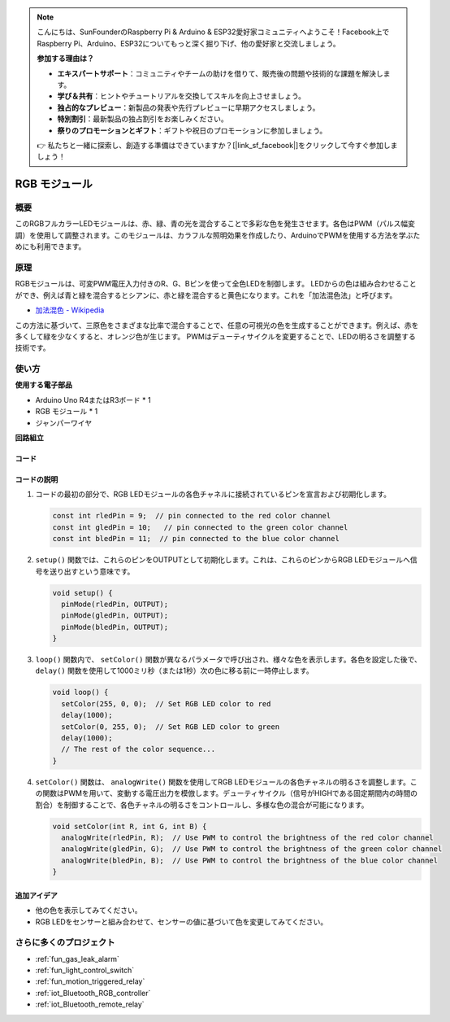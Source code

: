 .. note::

    こんにちは、SunFounderのRaspberry Pi & Arduino & ESP32愛好家コミュニティへようこそ！Facebook上でRaspberry Pi、Arduino、ESP32についてもっと深く掘り下げ、他の愛好家と交流しましょう。

    **参加する理由は？**

    - **エキスパートサポート**：コミュニティやチームの助けを借りて、販売後の問題や技術的な課題を解決します。
    - **学び＆共有**：ヒントやチュートリアルを交換してスキルを向上させましょう。
    - **独占的なプレビュー**：新製品の発表や先行プレビューに早期アクセスしましょう。
    - **特別割引**：最新製品の独占割引をお楽しみください。
    - **祭りのプロモーションとギフト**：ギフトや祝日のプロモーションに参加しましょう。

    👉 私たちと一緒に探索し、創造する準備はできていますか？[|link_sf_facebook|]をクリックして今すぐ参加しましょう！

.. _cpn_rgb:

RGB モジュール
==========================

.. image:: img/24_rgb_module.png
    :width: 350
    :align: center

概要
---------------------------
このRGBフルカラーLEDモジュールは、赤、緑、青の光を混合することで多彩な色を発生させます。各色はPWM（パルス幅変調）を使用して調整されます。このモジュールは、カラフルな照明効果を作成したり、ArduinoでPWMを使用する方法を学ぶためにも利用できます。

原理
---------------------------
RGBモジュールは、可変PWM電圧入力付きのR、G、Bピンを使って全色LEDを制御します。  
LEDからの色は組み合わせることができ、例えば青と緑を混合するとシアンに、赤と緑を混合すると黄色になります。これを「加法混色法」と呼びます。

* `加法混色 - Wikipedia <https://ja.wikipedia.org/wiki/加法混色>`_

.. image:: img/24_rgb_module_2.png
    :width: 200
    :align: center

この方法に基づいて、三原色をさまざまな比率で混合することで、任意の可視光の色を生成することができます。例えば、赤を多くして緑を少なくすると、オレンジ色が生じます。
PWMはデューティサイクルを変更することで、LEDの明るさを調整する技術です。

使い方
---------------------------

**使用する電子部品**

- Arduino Uno R4またはR3ボード * 1
- RGB モジュール * 1
- ジャンパーワイヤ

**回路組立**

.. image:: img/24_rgb_module_circuit.png
    :width: 400
    :align: center

.. raw:: html
    
    <br/><br/>   

コード
^^^^^^^^^^^^^^^^^^^^

.. raw:: html
    
    <iframe src=https://create.arduino.cc/editor/sunfounder01/ac279eab-cbc6-4c51-a8b5-4d1b9048ec92/preview?embed style="height:510px;width:100%;margin:10px 0" frameborder=0></iframe>

.. raw:: html

   <video loop autoplay muted style = "max-width:100%">
      <source src="../_static/video/basic/24-component_rgb.mp4"  type="video/mp4">
      お使いのブラウザはビデオタグをサポートしていません。
   </video>
   <br/><br/>  

コードの説明
^^^^^^^^^^^^^^^^^^^^

1. コードの最初の部分で、RGB LEDモジュールの各色チャネルに接続されているピンを宣言および初期化します。

   .. code-block:: arduino
       
      const int rledPin = 9;  // pin connected to the red color channel
      const int gledPin = 10;   // pin connected to the green color channel
      const int bledPin = 11;  // pin connected to the blue color channel

2. ``setup()`` 関数では、これらのピンをOUTPUTとして初期化します。これは、これらのピンからRGB LEDモジュールへ信号を送り出すという意味です。

   .. code-block:: arduino
   
      void setup() {
        pinMode(rledPin, OUTPUT);
        pinMode(gledPin, OUTPUT);
        pinMode(bledPin, OUTPUT);
      }

3. ``loop()`` 関数内で、 ``setColor()`` 関数が異なるパラメータで呼び出され、様々な色を表示します。各色を設定した後で、 ``delay()`` 関数を使用して1000ミリ秒（または1秒）次の色に移る前に一時停止します。

   .. code-block:: arduino
   
      void loop() {
        setColor(255, 0, 0);  // Set RGB LED color to red
        delay(1000);
        setColor(0, 255, 0);  // Set RGB LED color to green
        delay(1000);
        // The rest of the color sequence...
      }

4. ``setColor()`` 関数は、 ``analogWrite()`` 関数を使用してRGB LEDモジュールの各色チャネルの明るさを調整します。この関数はPWMを用いて、変動する電圧出力を模倣します。デューティサイクル（信号がHIGHである固定期間内の時間の割合）を制御することで、各色チャネルの明るさをコントロールし、多様な色の混合が可能になります。

   .. code-block:: arduino

      void setColor(int R, int G, int B) {
        analogWrite(rledPin, R);  // Use PWM to control the brightness of the red color channel
        analogWrite(gledPin, G);  // Use PWM to control the brightness of the green color channel
        analogWrite(bledPin, B);  // Use PWM to control the brightness of the blue color channel
      }

追加アイデア
^^^^^^^^^^^^^^^^^^^^

- 他の色を表示してみてください。
- RGB LEDをセンサーと組み合わせて、センサーの値に基づいて色を変更してみてください。

さらに多くのプロジェクト
---------------------------
* :ref:`fun_gas_leak_alarm`
* :ref:`fun_light_control_switch`
* :ref:`fun_motion_triggered_relay`
* :ref:`iot_Bluetooth_RGB_controller`
* :ref:`iot_Bluetooth_remote_relay`
